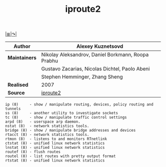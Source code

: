# File          : iproute2.md
# Created       : Wed 17 Feb 2016 02:44:12
# Last Modified : Fri 30 Sep 2016 23:43:43 sharlatan
# Maintainer    : sharlatan



[[file:~/Projects/my-GitHub/cix/README.md][|≣|]][[https://www.gnu.org/software/binutils/%0A][↷|]]
#+TITLE: iproute2

|-------------+----------------------------------------------------|
| *Author*      | Alexey Kuznetsovd                                  |
|-------------+----------------------------------------------------|
| *Maintainers* | Nikolay Aleksandrov, Daniel Borkmann, Roopa Prabhu |
|             | Gustavo Zacarias, Nicolas Dichtel, Paolo Abeni     |
|             | Stephen Hemminger, Zhang Sheng                     |
|-------------+----------------------------------------------------|
| *Realised*    | 2007                                               |
|-------------+----------------------------------------------------|
| *Source*      | [[http://git.kernel.org/cgit/linux/kernel/git/shemminger/iproute2.git/][iproute2]]                                           |
|-------------+----------------------------------------------------|

#+BEGIN_EXAMPLE
ip (8)     - show / manipulate routing, devices, policy routing and tunnels
ss (8)     - another utility to investigate sockets
tc (8)     - show / manipulate traffic control settings
arpd (8)   - userspace arp daemon.
nstat (8)  - network statistics tools.
bridge (8) - show / manipulate bridge addresses and devices
rtacct (8) - network statistics tools.
rtmon (8)  - listens to and monitors RTnetlink
ctstat (8) - unified linux network statistics
lnstat (8) - unified linux network statistics
routef (8) - flush routes
routel (8) - list routes with pretty output format
rtstat (8) - unified linux network statistics
#+END_EXAMPLE
